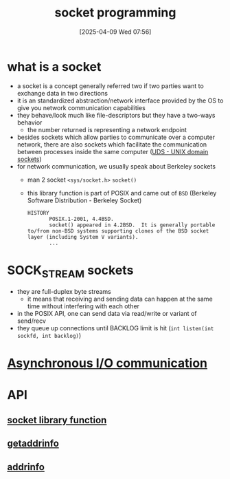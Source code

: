 :PROPERTIES:
:ID:       a6df6013-b9e1-434f-af10-0dafda983bc9
:END:
#+title: socket programming
#+date: [2025-04-09 Wed 07:56]
#+startup: overview

* what is a socket
- a socket is a concept generally referred two if two parties want to exchange data in two directions
- it is an standardized abstraction/network interface provided by the OS to give you network communication capabilities
- they behave/look much like file-descriptors but they have a two-ways behavior
  - the number returned is representing a network endpoint
- besides sockets which allow parties to communicate over a computer network, there are also sockets which facilitate the communication between processes inside the same computer ([[https://en.wikipedia.org/wiki/Unix_domain_socket][UDS - UNIX domain sockets]])
- for network communication, we usually speak about Berkeley sockets
  - man 2 socket =<sys/socket.h>= =socket()=
  - this library function is part of POSIX and came out of =BSD= (Berkeley Software Distribution - Berkeley Socket)
    #+begin_example
HISTORY
       POSIX.1-2001, 4.4BSD.
       socket() appeared in 4.2BSD.  It is generally portable to/from non-BSD systems supporting clones of the BSD socket layer (including System V variants).
       ...
    #+end_example

* SOCK_STREAM sockets
- they are full-duplex byte streams
  - it means that receiving and sending data can happen at the same time without interfering with each other
- in the POSIX API, one can send data via read/write or variant of send/recv
- they queue up connections until BACKLOG limit is hit
  (=int listen(int sockfd, int backlog)=)

* [[id:73718bca-3b14-4888-addf-984719c83c2f][Asynchronous I/O communication]]

* API
** [[id:605ee64d-ee8f-4d89-bec8-07822a2f9ee3][socket library function]]
** [[id:0a45df01-9c44-4a61-90e0-3b8bd58f9ed6][getaddrinfo]]
** [[id:370a29f0-3734-47d5-9d79-e7341bb429b0][addrinfo]]
